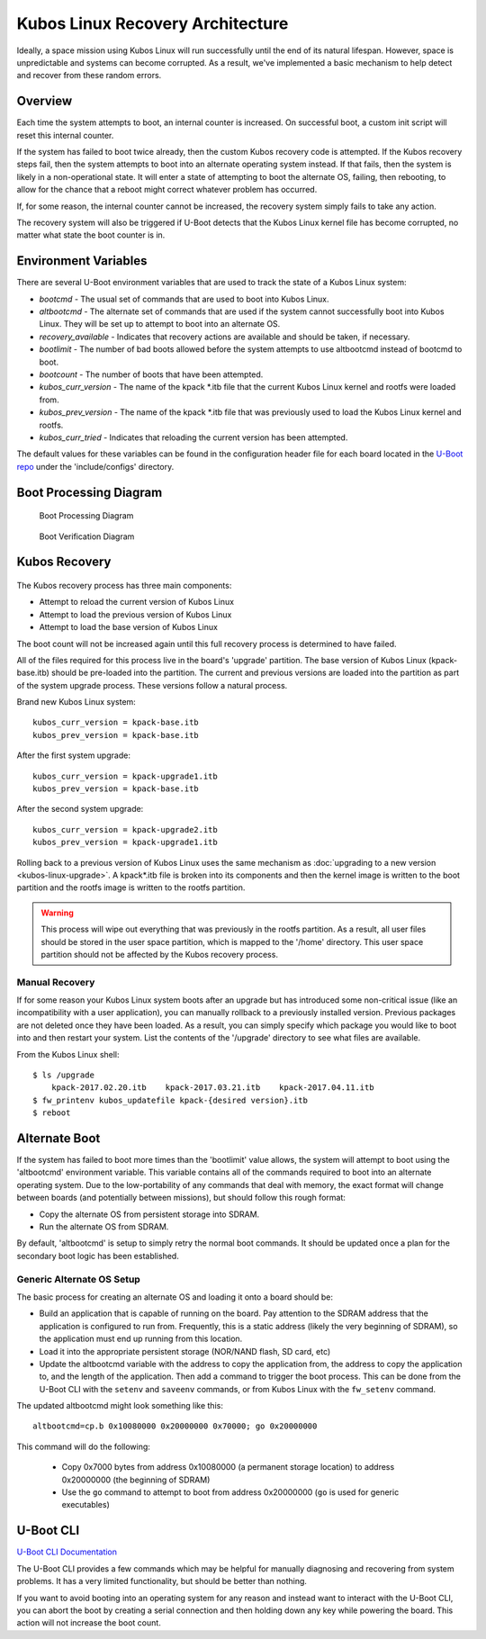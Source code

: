 Kubos Linux Recovery Architecture
=================================

Ideally, a space mission using Kubos Linux will run successfully until the end of its natural
lifespan.
However, space is unpredictable and systems can become corrupted. As a result, we've implemented a
basic mechanism to help detect and recover from these random errors.

Overview
--------

Each time the system attempts to boot, an internal counter is increased. On successful boot, a
custom init script will reset this internal counter.

If the system has failed to boot twice already, then the custom Kubos recovery code is attempted.
If the Kubos recovery steps fail, then the system attempts to boot into an alternate operating
system instead.
If that fails, then the system is likely in a non-operational state.
It will enter a state of attempting to boot the alternate OS, failing, then rebooting, to allow for
the chance that a reboot might correct whatever problem has occurred.

If, for some reason, the internal counter cannot be increased, the recovery system simply fails to
take any action.

The recovery system will also be triggered if U-Boot detects that the Kubos Linux kernel file has
become corrupted, no matter what state the boot counter is in.

Environment Variables
---------------------

There are several U-Boot environment variables that are used to track the state of a Kubos Linux
system:

* `bootcmd` - The usual set of commands that are used to boot into Kubos Linux.
* `altbootcmd` - The alternate set of commands that are used if the system cannot successfully boot
  into Kubos Linux. They will be set up to attempt to boot into an alternate OS.
* `recovery_available` - Indicates that recovery actions are available and should be taken, if
  necessary.
* `bootlimit` - The number of bad boots allowed before the system attempts to use altbootcmd instead
  of bootcmd to boot.
* `bootcount` - The number of boots that have been attempted.
* `kubos_curr_version` - The name of the kpack \*.itb file that the current Kubos Linux kernel and
  rootfs were loaded from.
* `kubos_prev_version` - The name of the kpack \*.itb file that was previously used to load the
  Kubos Linux kernel and rootfs.
* `kubos_curr_tried` - Indicates that reloading the current version has been attempted.

The default values for these variables can be found in the configuration header file for each board
located in the `U-Boot repo <https://github.com/kubos/uboot>`__ under the 'include/configs' directory.

Boot Processing Diagram
-----------------------

.. figure:: ../../images/uboot_boot.png
   :alt: Boot Processing Diagram

   Boot Processing Diagram
   
.. figure:: ../../images/kubos_linux_boot.png
   :alt: Linux Boot Verification Diagram
   :scale: 75
   
   Boot Verification Diagram

Kubos Recovery
--------------

.. figure:: ../../images/kubos_linux_recovery.png
   :alt: Recovery Process Diagram

The Kubos recovery process has three main components:

* Attempt to reload the current version of Kubos Linux
* Attempt to load the previous version of Kubos Linux
* Attempt to load the base version of Kubos Linux

The boot count will not be increased again until this full recovery process is determined to have
failed.

All of the files required for this process live in the board's 'upgrade' partition.
The base version of Kubos Linux (kpack-base.itb) should be pre-loaded into the partition.
The current and previous versions are loaded into the partition as part of the system upgrade process.
These versions follow a natural process.

Brand new Kubos Linux system:

::

    kubos_curr_version = kpack-base.itb
    kubos_prev_version = kpack-base.itb

After the first system upgrade:

::

    kubos_curr_version = kpack-upgrade1.itb
    kubos_prev_version = kpack-base.itb

After the second system upgrade:

::

    kubos_curr_version = kpack-upgrade2.itb
    kubos_prev_version = kpack-upgrade1.itb

Rolling back to a previous version of Kubos Linux uses the same mechanism as :doc:`upgrading to a new version <kubos-linux-upgrade>`.
A kpack\*.itb file is broken into its components and then the kernel image is written to the boot
partition and the rootfs image is written to the rootfs partition.

.. warning::

    This process will wipe out everything that was previously in the rootfs partition. 
    As a result, all user files should be stored in the user space partition, which is mapped to the '/home' directory. 
    This user space partition should not be affected by the Kubos recovery process.

Manual Recovery
~~~~~~~~~~~~~~~

If for some reason your Kubos Linux system boots after an upgrade but has introduced some
non-critical issue (like an incompatibility with a user application), you can manually rollback to a
previously installed version.
Previous packages are not deleted once they have been loaded.
As a result, you can simply specify which package you would like to boot into and then restart your
system.
List the contents of the '/upgrade' directory to see what files are available.

From the Kubos Linux shell:

::

    $ ls /upgrade
        kpack-2017.02.20.itb    kpack-2017.03.21.itb    kpack-2017.04.11.itb
    $ fw_printenv kubos_updatefile kpack-{desired version}.itb
    $ reboot

Alternate Boot
--------------

If the system has failed to boot more times than the 'bootlimit' value allows, the system will
attempt to boot using the 'altbootcmd' environment variable.
This variable contains all of the commands required to boot into an alternate operating system.
Due to the low-portability of any commands that deal with memory, the exact format will change
between boards (and potentially between missions), but should follow this rough format:

-  Copy the alternate OS from persistent storage into SDRAM.
-  Run the alternate OS from SDRAM.

By default, 'altbootcmd' is setup to simply retry the normal boot commands.
It should be updated once a plan for the secondary boot logic has been established.

Generic Alternate OS Setup
~~~~~~~~~~~~~~~~~~~~~~~~~~

The basic process for creating an alternate OS and loading it onto a board
should be:

* Build an application that is capable of running on the board. Pay attention to the SDRAM address
  that the application is configured to run from. Frequently, this is a static address (likely the
  very beginning of SDRAM), so the application must end up running from this location.
* Load it into the appropriate persistent storage (NOR/NAND flash, SD card, etc)
* Update the altbootcmd variable with the address to copy the application from, the address to copy
  the application to, and the length of the application.
  Then add a command to trigger the boot process. This can be done from the U-Boot CLI with the
  ``setenv`` and ``saveenv`` commands, or from Kubos Linux with the ``fw_setenv`` command.

The updated altbootcmd might look something like this:

::

    altbootcmd=cp.b 0x10080000 0x20000000 0x70000; go 0x20000000

This command will do the following:

  - Copy 0x7000 bytes from address 0x10080000 (a permanent storage location) to address 0x20000000
    (the beginning of SDRAM)
  - Use the ``go`` command to attempt to boot from address 0x20000000 (``go`` is used for generic
    executables)

U-Boot CLI
----------

`U-Boot CLI Documentation <http://www.denx.de/wiki/DULG/UBootCommandLineInterface>`__

The U-Boot CLI provides a few commands which may be helpful for manually diagnosing and recovering
from system problems.
It has a very limited functionality, but should be better than nothing.

If you want to avoid booting into an operating system for any reason and instead want to interact
with the U-Boot CLI, you can abort the boot by creating a serial connection and then holding down
any key while powering the board.
This action will not increase the boot count.
